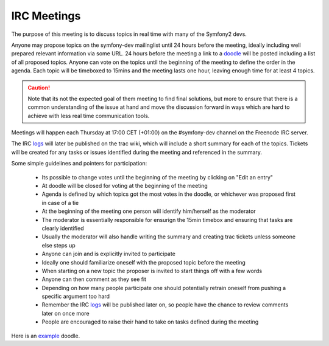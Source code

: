 IRC Meetings
============

The purpose of this meeting is to discuss topics in real time with many of the Symfony2 devs.

Anyone may propose topics on the symfony-dev mailinglist until 24 hours before the meeting, ideally including well
prepared relevant information via some URL. 24 hours before the meeting a link to a `doodle`_ will be posted including
a list of all proposed topics. Anyone can vote on the topics until the beginning of the meeting to define the order in
the agenda. Each topic will be timeboxed to 15mins and the meeting lasts one hour, leaving enough time for at least 4
topics.

.. caution::
    Note that its not the expected goal of them meeting to find final solutions, but more to ensure that there is a
    common understanding of the issue at hand and move the discussion forward in ways which are hard to achieve with
    less real time communication tools.

Meetings will happen each Thursday at 17:00 CET (+01:00) on the #symfony-dev channel on the Freenode IRC server.

The IRC `logs`_ will later be published on the trac wiki, which will include a short summary for each of the topics.
Tickets will be created for any tasks or issues identified during the meeting and referenced in the summary.

Some simple guidelines and pointers for participation:

 * Its possible to change votes until the beginning of the meeting by clicking on "Edit an entry"
 * At doodle will be closed for voting at the beginning of the meeting
 * Agenda is defined by which topics got the most votes in the doodle, or whichever was proposed first in case of a tie
 * At the beginning of the meeting one person will identify him/herself as the moderator
 * The moderator is essentially responsible for ensurign the 15min timebox and ensuring that tasks are clearly identified
 * Usually the moderator will also handle writing the summary and creating trac tickets unless someone else steps up
 * Anyone can join and is explicitly invited to participate
 * Ideally one should familiarize oneself with the proposed topic before the meeting
 * When starting on a new topic the proposer is invited to start things off with a few words
 * Anyone can then comment as they see fit
 * Depending on how many people participate one should potentially retrain oneself from pushing a specific argument too hard
 * Remember the IRC `logs`_ will be published later on, so people have the chance to review comments later on once more
 * People are encouraged to raise their hand to take on tasks defined during the meeting

Here is an `example`_ doodle.

.. _doodle: http://doodle.com
.. _logs: http://trac.symfony-project.org/wiki/Symfony2IRCMeetingLogs
.. _example: http://doodle.com/4cnzme7xys3ay53w
